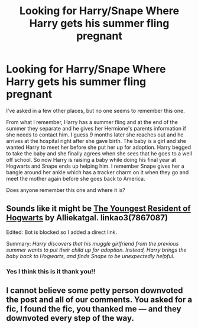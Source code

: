 #+TITLE: Looking for Harry/Snape Where Harry gets his summer fling pregnant

* Looking for Harry/Snape Where Harry gets his summer fling pregnant
:PROPERTIES:
:Author: Eluminara
:Score: 0
:DateUnix: 1603765037.0
:DateShort: 2020-Oct-27
:FlairText: What's That Fic?
:END:
I've asked in a few other places, but no one seems to remember this one.

From what I remember, Harry has a summer fling and at the end of the summer they separate and he gives her Hermione's parents information if she needs to contact him. I guess 9 months later she reaches out and he arrives at the hospital right after she gave birth. The baby is a girl and she wanted Harry to meet her before she put her up for adoption. Harry begged to take the baby and she finally agrees when she sees that he goes to a well off school. So now Harry is raising a baby while doing his final year at Hogwarts and Snape ends up helping him. I remember Snape gives her a bangle around her ankle which has a tracker charm on it when they go and meet the mother again before she goes back to America.

Does anyone remember this one and where it is?


** Sounds like it might be [[https://archiveofourown.org/works/7867087][The Youngest Resident of Hogwarts]] by Alliekatgal. linkao3(7867087)

Edited: Bot is blocked so I added a direct link.

Summary: /Harry discovers that his muggle girlfriend from the previous summer wants to put their child up for adoption. Instead, Harry brings the baby back to Hogwarts, and finds Snape to be unexpectedly helpful./
:PROPERTIES:
:Author: JennaSayquah
:Score: 3
:DateUnix: 1603765260.0
:DateShort: 2020-Oct-27
:END:

*** Yes I think this is it thank you!!
:PROPERTIES:
:Author: Eluminara
:Score: 2
:DateUnix: 1603766130.0
:DateShort: 2020-Oct-27
:END:


** I cannot believe some petty person downvoted the post and all of our comments. You asked for a fic, I found the fic, you thanked me --- and they downvoted every step of the way.
:PROPERTIES:
:Author: JennaSayquah
:Score: 2
:DateUnix: 1603828794.0
:DateShort: 2020-Oct-27
:END:

